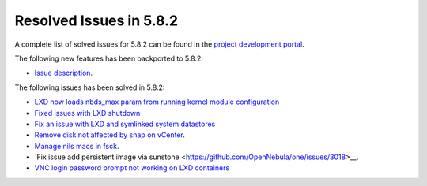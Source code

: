 .. _resolved_issues_582:

Resolved Issues in 5.8.2
--------------------------------------------------------------------------------

A complete list of solved issues for 5.8.2 can be found in the `project development portal <https://github.com/OpenNebula/one/milestone/25>`__.

The following new features has been backported to 5.8.2:

- `Issue description <https://github.com/OpenNebula/one/issues/XXXXX>`__.

The following issues has been solved in 5.8.2:

- `LXD now loads nbds_max param from running kernel module configuration <https://github.com/OpenNebula/one/issues/3177>`__
- `Fixed issues with LXD shutdown <https://github.com/OpenNebula/one/issues/3175>`__
- `Fix an issue with LXD and symlinked system datastores <https://github.com/OpenNebula/one/issues/3190>`__
- `Remove disk not affected by snap on vCenter <https://github.com/OpenNebula/one/issues/2275>`__.
- `Manage nils macs in fsck <https://github.com/OpenNebula/one/issues/3206>`__.
- `Fix issue add persistent image via sunstone <https://github.com/OpenNebula/one/issues/3018>__.
- `VNC login password prompt not working on LXD containers <https://github.com/OpenNebula/one/issues/3019>`__
